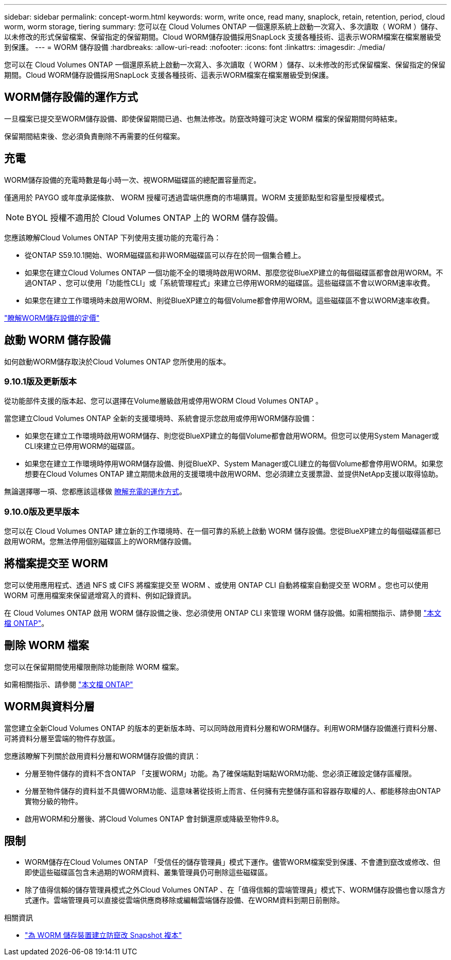 ---
sidebar: sidebar 
permalink: concept-worm.html 
keywords: worm, write once, read many, snaplock, retain, retention, period, cloud worm, worm storage, tiering 
summary: 您可以在 Cloud Volumes ONTAP 一個還原系統上啟動一次寫入、多次讀取（ WORM ）儲存、以未修改的形式保留檔案、保留指定的保留期間。Cloud WORM儲存設備採用SnapLock 支援各種技術、這表示WORM檔案在檔案層級受到保護。 
---
= WORM 儲存設備
:hardbreaks:
:allow-uri-read: 
:nofooter: 
:icons: font
:linkattrs: 
:imagesdir: ./media/


[role="lead"]
您可以在 Cloud Volumes ONTAP 一個還原系統上啟動一次寫入、多次讀取（ WORM ）儲存、以未修改的形式保留檔案、保留指定的保留期間。Cloud WORM儲存設備採用SnapLock 支援各種技術、這表示WORM檔案在檔案層級受到保護。



== WORM儲存設備的運作方式

一旦檔案已提交至WORM儲存設備、即使保留期間已過、也無法修改。防竄改時鐘可決定 WORM 檔案的保留期間何時結束。

保留期間結束後、您必須負責刪除不再需要的任何檔案。



== 充電

WORM儲存設備的充電時數是每小時一次、視WORM磁碟區的總配置容量而定。

僅適用於 PAYGO 或年度承諾條款、 WORM 授權可透過雲端供應商的市場購買。WORM 支援節點型和容量型授權模式。


NOTE: BYOL 授權不適用於 Cloud Volumes ONTAP 上的 WORM 儲存設備。

您應該瞭解Cloud Volumes ONTAP 下列使用支援功能的充電行為：

* 從ONTAP S59.10.1開始、WORM磁碟區和非WORM磁碟區可以存在於同一個集合體上。
* 如果您在建立Cloud Volumes ONTAP 一個功能不全的環境時啟用WORM、那麼您從BlueXP建立的每個磁碟區都會啟用WORM。不過ONTAP 、您可以使用「功能性CLI」或「系統管理程式」來建立已停用WORM的磁碟區。這些磁碟區不會以WORM速率收費。
* 如果您在建立工作環境時未啟用WORM、則從BlueXP建立的每個Volume都會停用WORM。這些磁碟區不會以WORM速率收費。


https://cloud.netapp.com/pricing["瞭解WORM儲存設備的定價"^]



== 啟動 WORM 儲存設備

如何啟動WORM儲存取決於Cloud Volumes ONTAP 您所使用的版本。



=== 9.10.1版及更新版本

從功能部件支援的版本起、您可以選擇在Volume層級啟用或停用WORM Cloud Volumes ONTAP 。

當您建立Cloud Volumes ONTAP 全新的支援環境時、系統會提示您啟用或停用WORM儲存設備：

* 如果您在建立工作環境時啟用WORM儲存、則您從BlueXP建立的每個Volume都會啟用WORM。但您可以使用System Manager或CLI來建立已停用WORM的磁碟區。
* 如果您在建立工作環境時停用WORM儲存設備、則從BlueXP、System Manager或CLI建立的每個Volume都會停用WORM。如果您想要在Cloud Volumes ONTAP 建立期間未啟用的支援環境中啟用WORM、您必須建立支援票證、並提供NetApp支援以取得協助。


無論選擇哪一項、您都應該這樣做 <<充電,瞭解充電的運作方式>>。



=== 9.10.0版及更早版本

您可以在 Cloud Volumes ONTAP 建立新的工作環境時、在一個可靠的系統上啟動 WORM 儲存設備。您從BlueXP建立的每個磁碟區都已啟用WORM。您無法停用個別磁碟區上的WORM儲存設備。



== 將檔案提交至 WORM

您可以使用應用程式、透過 NFS 或 CIFS 將檔案提交至 WORM 、或使用 ONTAP CLI 自動將檔案自動提交至 WORM 。您也可以使用 WORM 可應用檔案來保留遞增寫入的資料、例如記錄資訊。

在 Cloud Volumes ONTAP 啟用 WORM 儲存設備之後、您必須使用 ONTAP CLI 來管理 WORM 儲存設備。如需相關指示、請參閱 http://docs.netapp.com/ontap-9/topic/com.netapp.doc.pow-arch-con/home.html["本文檔 ONTAP"^]。



== 刪除 WORM 檔案

您可以在保留期間使用權限刪除功能刪除 WORM 檔案。

如需相關指示、請參閱 https://docs.netapp.com/us-en/ontap/snaplock/delete-worm-files-concept.html["本文檔 ONTAP"^]



== WORM與資料分層

當您建立全新Cloud Volumes ONTAP 的版本的更新版本時、可以同時啟用資料分層和WORM儲存。利用WORM儲存設備進行資料分層、可將資料分層至雲端的物件存放區。

您應該瞭解下列關於啟用資料分層和WORM儲存設備的資訊：

* 分層至物件儲存的資料不含ONTAP 「支援WORM」功能。為了確保端點對端點WORM功能、您必須正確設定儲存區權限。
* 分層至物件儲存的資料並不具備WORM功能、這意味著從技術上而言、任何擁有完整儲存區和容器存取權的人、都能移除由ONTAP 實物分級的物件。
* 啟用WORM和分層後、將Cloud Volumes ONTAP 會封鎖還原或降級至物件9.8。




== 限制

* WORM儲存在Cloud Volumes ONTAP 「受信任的儲存管理員」模式下運作。儘管WORM檔案受到保護、不會遭到竄改或修改、但即使這些磁碟區包含未過期的WORM資料、叢集管理員仍可刪除這些磁碟區。
* 除了值得信賴的儲存管理員模式之外Cloud Volumes ONTAP 、在「值得信賴的雲端管理員」模式下、WORM儲存設備也會以隱含方式運作。雲端管理員可以直接從雲端供應商移除或編輯雲端儲存設備、在WORM資料到期日前刪除。


.相關資訊
* link:reference-worm-snaplock.html["為 WORM 儲存裝置建立防竄改 Snapshot 複本"]


